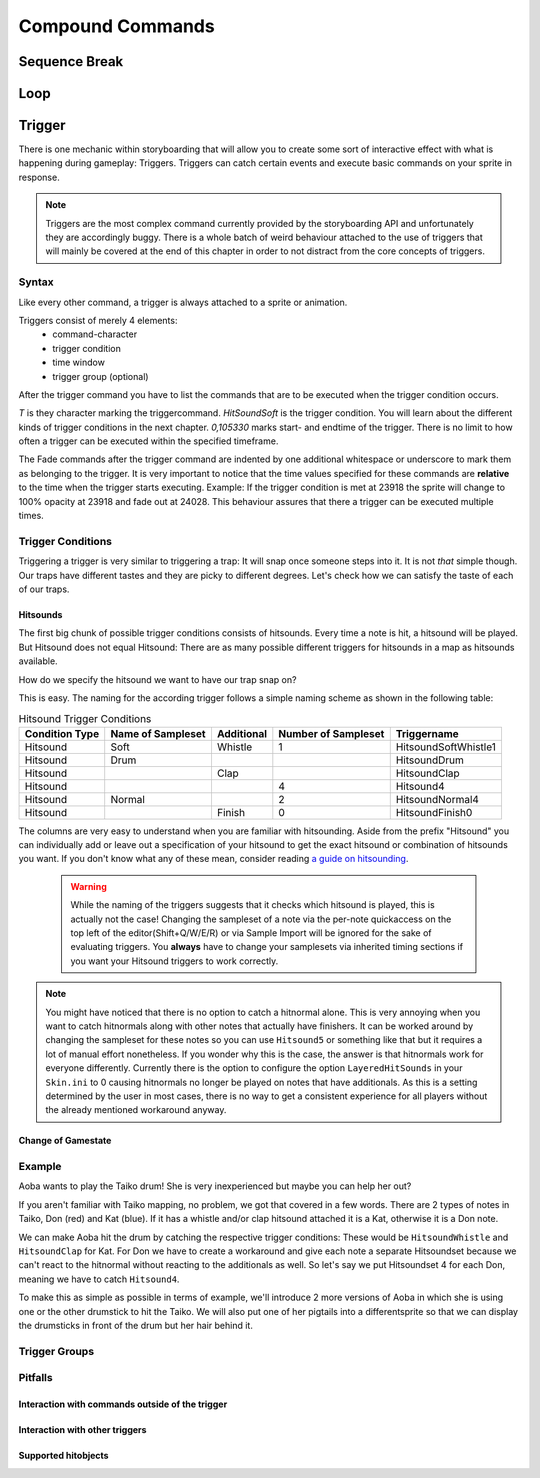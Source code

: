 =================
Compound Commands
=================

Sequence Break
==============

.. _storyboarding_scripting_compound_commands_loop:

Loop
====
.. Storyboard loops
.. Remember that the numbers are based off 0!

Trigger
=======
.. Originally called trigger-loops lol

There is one mechanic within storyboarding that will allow you to create some sort of interactive effect with what is happening during gameplay: Triggers.
Triggers can catch certain events and execute basic commands on your sprite in response.

.. note:: Triggers are the most complex command currently provided by the storyboarding API and unfortunately they are accordingly buggy.
  There is a whole batch of weird behaviour attached to the use of triggers that will mainly be covered at the end of this chapter in order to not distract from the core concepts of triggers.


Syntax
------
Like every other command, a trigger is always attached to a sprite or animation.

Triggers consist of merely 4 elements:
    - command-character
    - trigger condition
    - time window
    - trigger group (optional)

After the trigger command you have to list the commands that are to be executed when the trigger condition occurs.

.. code-block:: c
  :linenos:
  :caption: An example of using a simple trigger.
  :name: TriggerSyntax

  Sprite,Background,Centre,"sb\aobachibisticks1.png",192.625,140
   F,0,23500,,0
   S,0,23500,,0.2
   T,HitSoundSoft,0,105330
    F,0,0,,1
    F,0,110,,0

*T* is they character marking the triggercommand.
*HitSoundSoft* is the trigger condition. You will learn about the different kinds of trigger conditions in the next chapter.
*0,105330* marks start- and endtime of the trigger. There is no limit to how often a trigger can be executed within the specified timeframe.

The Fade commands after the trigger command are indented by one additional whitespace or underscore to mark them as belonging to the trigger.
It is very important to notice that the time values specified for these commands are **relative** to the time when the trigger starts executing.
Example: If the trigger condition is met at 23918 the sprite will change to 100% opacity at 23918 and fade out at 24028.
This behaviour assures that there a trigger can be executed multiple times.

Trigger Conditions
------------------
Triggering a trigger is very similar to triggering a trap:
It will snap once someone steps into it.
It is not *that* simple though. Our traps have different tastes and they are picky to different degrees.
Let's check how we can satisfy the taste of each of our traps.

Hitsounds
~~~~~~~~~
The first big chunk of possible trigger conditions consists of hitsounds. Every time a note is hit, a hitsound will be played. But Hitsound does not equal Hitsound:
There are as many possible different triggers for hitsounds in a map as hitsounds available.

How do we specify the hitsound we want to have our trap snap on?

This is easy. The naming for the according trigger follows a simple naming scheme as shown in the following table:

.. rst-class:: table table-sm table-hover table-striped
.. csv-table:: Hitsound Trigger Conditions
   :header: "Condition Type", "Name of Sampleset", "Additional", "Number of Sampleset", "Triggername"
   :widths: auto

   "Hitsound", "Soft", "Whistle", "1", "HitsoundSoftWhistle1"
   "Hitsound", "Drum", "", "", "HitsoundDrum"
   "Hitsound", "", "Clap", "", "HitsoundClap"
   "Hitsound", "", "", "4", "Hitsound4"
   "Hitsound", "Normal", "", "2", "HitsoundNormal4"
   "Hitsound", "", "Finish", "0", "HitsoundFinish0"

The columns are very easy to understand when you are familiar with hitsounding. Aside from the prefix "Hitsound" you can individually add or leave out a specification of your hitsound to get the exact hitsound or combination of hitsounds you want.
If you don't know what any of these mean, consider reading `a guide on hitsounding <https://osu.ppy.sh/s/224758#refrole>`_.

 .. warning:: While the naming of the triggers suggests that it checks which hitsound is played, this is actually not the case!
    Changing the sampleset of a note via the per-note quickaccess on the top left of the editor(Shift+Q/W/E/R) or via Sample Import will be ignored for the sake of evaluating triggers.
    You **always** have to change your samplesets via inherited timing sections if you want your Hitsound triggers to work correctly.

.. note:: You might have noticed that there is no option to catch a hitnormal alone. This is very annoying when you want to catch hitnormals along with other notes that actually have finishers.
  It can be worked around by changing the sampleset for these notes so you can use ``Hitsound5`` or something like that but it requires a lot of manual effort nonetheless.
  If you wonder why this is the case, the answer is that hitnormals work for everyone differently. Currently there is the option to configure the option ``LayeredHitSounds`` in your ``Skin.ini`` to 0 causing hitnormals no longer be played on notes that have additionals.
  As this is a setting determined by the user in most cases, there is no way to get a consistent experience for all players without the already mentioned workaround anyway.

Change of Gamestate
~~~~~~~~~~~~~~~~~~~
.. it is safe to say that Passing/Failing triggers literally don't work in CtB and Mania

Example
-------
Aoba wants to play the Taiko drum! She is very inexperienced but maybe you can help her out?

.. image:: img\aobaTaiko.png
  :scale: 20%
  :alt: Full of optimism: Aoba
  :align: left

.. image:: img\drum.png
  :scale: 20%
  :alt:  ...and the Taiko drum!
  :align: right

If you aren't familiar with Taiko mapping, no problem, we got that covered in a few words.
There are 2 types of notes in Taiko, Don (red) and Kat (blue). If it has a whistle and/or clap hitsound attached it is a Kat, otherwise it is a Don note.

We can make Aoba hit the drum by catching the respective trigger conditions:
These would be ``HitsoundWhistle`` and ``HitsoundClap`` for Kat.
For Don we have to create a workaround and give each note a separate Hitsoundset because we can't react to the hitnormal without reacting to the additionals as well.
So let's say we put Hitsoundset 4 for each Don, meaning we have to catch ``Hitsound4``.

To make this as simple as possible in terms of example, we'll introduce 2 more versions of Aoba in which she is using one or the other drumstick to hit the Taiko.
We will also put one of her pigtails into a differentsprite so that we can display the drumsticks in front of the drum but her hair behind it.

.. image:: img\aobaTaikoIdle.png
  :scale: 20%
  :alt: Full of optimism: Aoba
  :align: left






Trigger Groups
--------------

Pitfalls
--------

Interaction with commands outside of the trigger
~~~~~~~~~~~~~~~~~~~~~~~~~~~~~~~~~~~~~~~~~~~~~~~~

Interaction with other triggers
~~~~~~~~~~~~~~~~~~~~~~~~~~~~~~~

Supported hitobjects
~~~~~~~~~~~~~~~~~~~~

